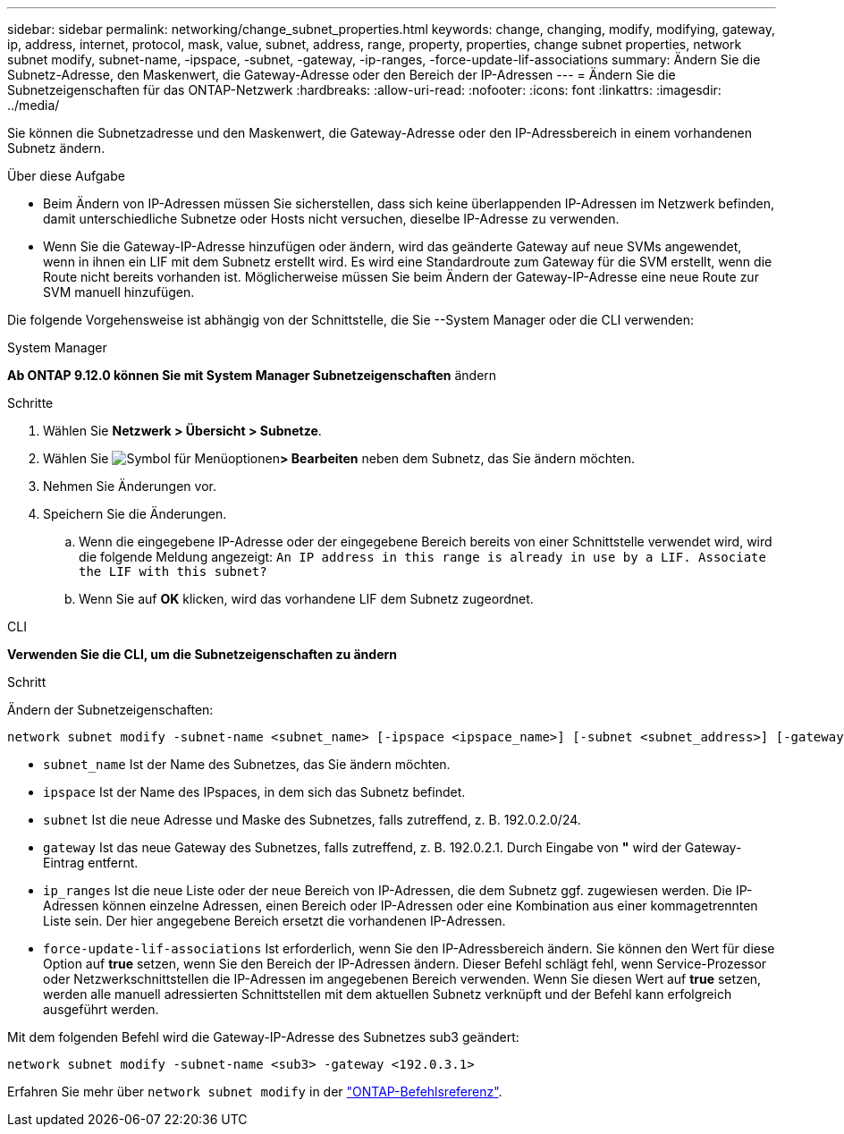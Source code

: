 ---
sidebar: sidebar 
permalink: networking/change_subnet_properties.html 
keywords: change, changing, modify, modifying, gateway, ip, address, internet, protocol, mask, value, subnet, address, range, property, properties, change subnet properties, network subnet modify, subnet-name, -ipspace, -subnet, -gateway, -ip-ranges, -force-update-lif-associations 
summary: Ändern Sie die Subnetz-Adresse, den Maskenwert, die Gateway-Adresse oder den Bereich der IP-Adressen 
---
= Ändern Sie die Subnetzeigenschaften für das ONTAP-Netzwerk
:hardbreaks:
:allow-uri-read: 
:nofooter: 
:icons: font
:linkattrs: 
:imagesdir: ../media/


[role="lead"]
Sie können die Subnetzadresse und den Maskenwert, die Gateway-Adresse oder den IP-Adressbereich in einem vorhandenen Subnetz ändern.

.Über diese Aufgabe
* Beim Ändern von IP-Adressen müssen Sie sicherstellen, dass sich keine überlappenden IP-Adressen im Netzwerk befinden, damit unterschiedliche Subnetze oder Hosts nicht versuchen, dieselbe IP-Adresse zu verwenden.
* Wenn Sie die Gateway-IP-Adresse hinzufügen oder ändern, wird das geänderte Gateway auf neue SVMs angewendet, wenn in ihnen ein LIF mit dem Subnetz erstellt wird. Es wird eine Standardroute zum Gateway für die SVM erstellt, wenn die Route nicht bereits vorhanden ist. Möglicherweise müssen Sie beim Ändern der Gateway-IP-Adresse eine neue Route zur SVM manuell hinzufügen.


Die folgende Vorgehensweise ist abhängig von der Schnittstelle, die Sie --System Manager oder die CLI verwenden:

[role="tabbed-block"]
====
.System Manager
--
*Ab ONTAP 9.12.0 können Sie mit System Manager Subnetzeigenschaften* ändern

.Schritte
. Wählen Sie *Netzwerk > Übersicht > Subnetze*.
. Wählen Sie image:icon_kabob.gif["Symbol für Menüoptionen"]*> Bearbeiten* neben dem Subnetz, das Sie ändern möchten.
. Nehmen Sie Änderungen vor.
. Speichern Sie die Änderungen.
+
.. Wenn die eingegebene IP-Adresse oder der eingegebene Bereich bereits von einer Schnittstelle verwendet wird, wird die folgende Meldung angezeigt:
`An IP address in this range is already in use by a LIF. Associate the LIF with this subnet?`
.. Wenn Sie auf *OK* klicken, wird das vorhandene LIF dem Subnetz zugeordnet.




--
.CLI
--
*Verwenden Sie die CLI, um die Subnetzeigenschaften zu ändern*

.Schritt
Ändern der Subnetzeigenschaften:

....
network subnet modify -subnet-name <subnet_name> [-ipspace <ipspace_name>] [-subnet <subnet_address>] [-gateway <gateway_address>] [-ip-ranges <ip_address_list>] [-force-update-lif-associations <true>]
....
* `subnet_name` Ist der Name des Subnetzes, das Sie ändern möchten.
* `ipspace` Ist der Name des IPspaces, in dem sich das Subnetz befindet.
* `subnet` Ist die neue Adresse und Maske des Subnetzes, falls zutreffend, z. B. 192.0.2.0/24.
* `gateway` Ist das neue Gateway des Subnetzes, falls zutreffend, z. B. 192.0.2.1. Durch Eingabe von *"* wird der Gateway-Eintrag entfernt.
* `ip_ranges` Ist die neue Liste oder der neue Bereich von IP-Adressen, die dem Subnetz ggf. zugewiesen werden. Die IP-Adressen können einzelne Adressen, einen Bereich oder IP-Adressen oder eine Kombination aus einer kommagetrennten Liste sein. Der hier angegebene Bereich ersetzt die vorhandenen IP-Adressen.
* `force-update-lif-associations` Ist erforderlich, wenn Sie den IP-Adressbereich ändern. Sie können den Wert für diese Option auf *true* setzen, wenn Sie den Bereich der IP-Adressen ändern. Dieser Befehl schlägt fehl, wenn Service-Prozessor oder Netzwerkschnittstellen die IP-Adressen im angegebenen Bereich verwenden. Wenn Sie diesen Wert auf *true* setzen, werden alle manuell adressierten Schnittstellen mit dem aktuellen Subnetz verknüpft und der Befehl kann erfolgreich ausgeführt werden.


Mit dem folgenden Befehl wird die Gateway-IP-Adresse des Subnetzes sub3 geändert:

....
network subnet modify -subnet-name <sub3> -gateway <192.0.3.1>
....
Erfahren Sie mehr über `network subnet modify` in der link:https://docs.netapp.com/us-en/ontap-cli/network-subnet-modify.html["ONTAP-Befehlsreferenz"^].

--
====